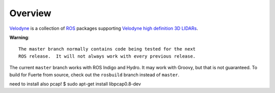 Overview
========

Velodyne_ is a collection of ROS_ packages supporting `Velodyne high
definition 3D LIDARs`_.

**Warning**::

  The master branch normally contains code being tested for the next
  ROS release.  It will not always work with every previous release.

The current ``master`` branch works with ROS Indigo and Hydro.  It may
work with Groovy, but that is not guaranteed.  To build for Fuerte
from source, check out the ``rosbuild`` branch instead of ``master``.

.. _ROS: http://www.ros.org
.. _Velodyne: http://www.ros.org/wiki/velodyne
.. _`Velodyne high definition 3D LIDARs`: http://www.velodynelidar.com/lidar/lidar.aspx

need to install also pcap!
$ sudo apt-get install libpcap0.8-dev
